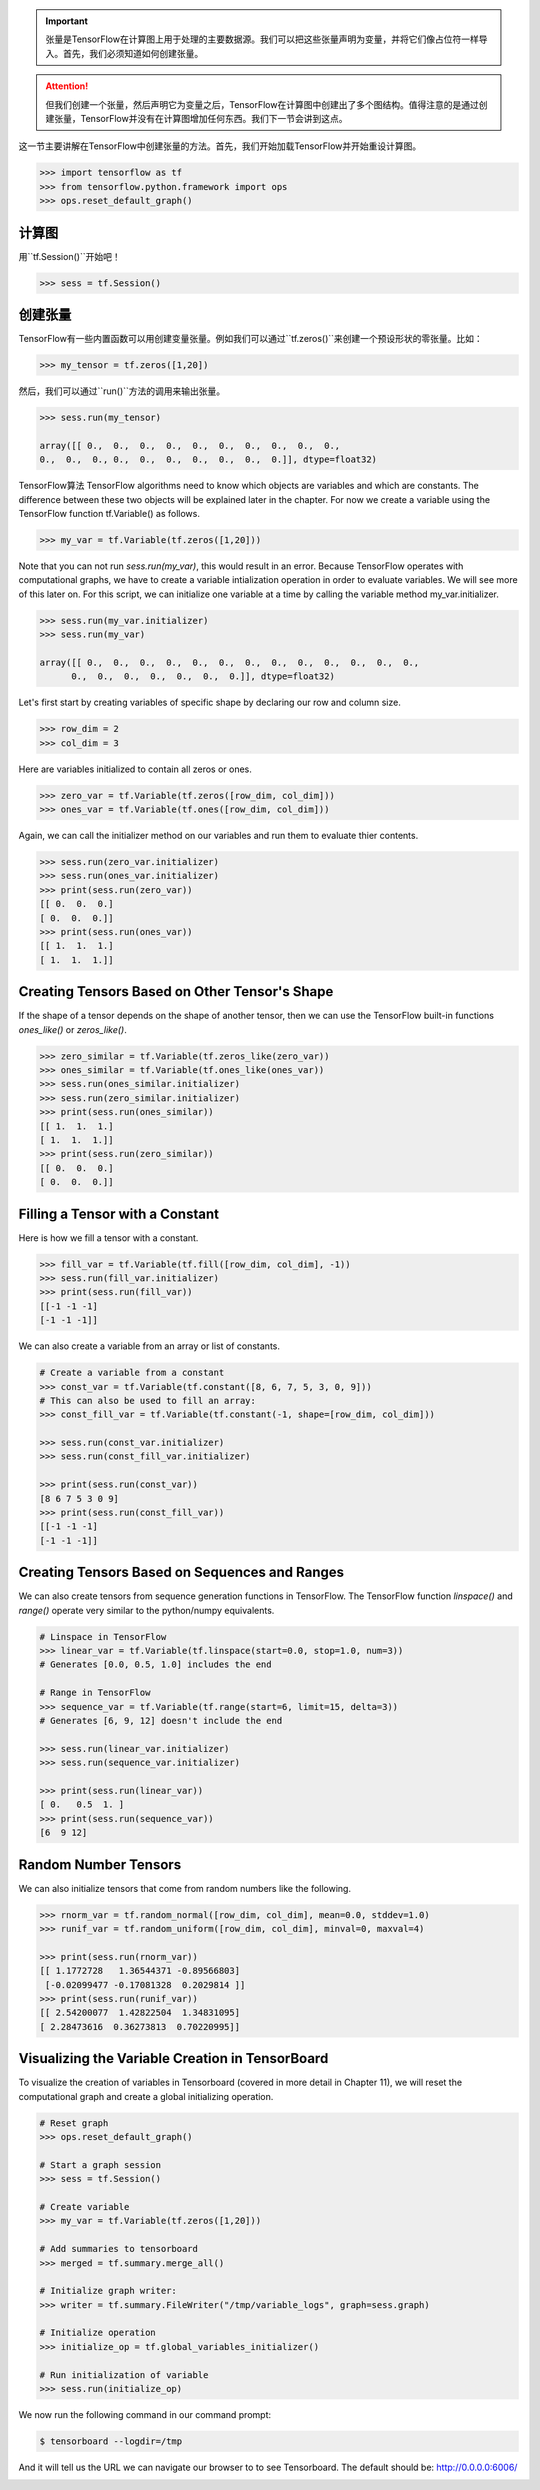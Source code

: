 .. important::

   张量是TensorFlow在计算图上用于处理的主要数据源。我们可以把这些张量声明为变量，并将它们像占位符一样导入。首先，我们必须知道如何创建张量。
   
.. attention::
   
   但我们创建一个张量，然后声明它为变量之后，TensorFlow在计算图中创建出了多个图结构。值得注意的是通过创建张量，TensorFlow并没有在计算图增加任何东西。我们下一节会讲到这点。
   
这一节主要讲解在TensorFlow中创建张量的方法。首先，我们开始加载TensorFlow并开始重设计算图。

.. code:: python
   
    >>> import tensorflow as tf
    >>> from tensorflow.python.framework import ops
    >>> ops.reset_default_graph()

计算图
^^^^^^^^^^^^^^^^^^^^^

用``tf.Session()``开始吧！


.. code:: python
     
     >>> sess = tf.Session()
     
创建张量
^^^^^^^^^^^^^^^^^

TensorFlow有一些内置函数可以用创建变量张量。例如我们可以通过``tf.zeros()``来创建一个预设形状的零张量。比如：

.. code:: python
    
    >>> my_tensor = tf.zeros([1,20])
    
然后，我们可以通过``run()``方法的调用来输出张量。

.. code:: python
    
    >>> sess.run(my_tensor)
    
    array([[ 0.,  0.,  0.,  0.,  0.,  0.,  0.,  0.,  0.,  0.,  
    0.,  0.,  0., 0.,  0.,  0.,  0.,  0.,  0.,  0.]], dtype=float32)
 
TensorFlow算法
TensorFlow algorithms need to know which objects are variables and which are constants. The difference between these two objects will be explained later in the chapter. For now we create a variable using the TensorFlow function tf.Variable() as follows.

.. code:: python
      
      >>> my_var = tf.Variable(tf.zeros([1,20]))
      
Note that you can not run `sess.run(my_var)`, this would result in an error. Because TensorFlow operates with computational graphs, we have to create a variable intialization operation in order to evaluate variables. We will see more of this later on. For this script, we can initialize one variable at a time by calling the variable method my_var.initializer.

.. code:: python
   
   >>> sess.run(my_var.initializer)
   >>> sess.run(my_var)
   
   array([[ 0.,  0.,  0.,  0.,  0.,  0.,  0.,  0.,  0.,  0.,  0.,  0.,  0.,
         0.,  0.,  0.,  0.,  0.,  0.,  0.]], dtype=float32)
         
Let's first start by creating variables of specific shape by declaring our row and column size.

.. code:: python
   
   >>> row_dim = 2
   >>> col_dim = 3
   
Here are variables initialized to contain all zeros or ones.

.. code:: python

   >>> zero_var = tf.Variable(tf.zeros([row_dim, col_dim]))
   >>> ones_var = tf.Variable(tf.ones([row_dim, col_dim]))
   
Again, we can call the initializer method on our variables and run them to evaluate thier contents.

.. code:: python

   >>> sess.run(zero_var.initializer)
   >>> sess.run(ones_var.initializer)
   >>> print(sess.run(zero_var))
   [[ 0.  0.  0.]
   [ 0.  0.  0.]]
   >>> print(sess.run(ones_var))
   [[ 1.  1.  1.]
   [ 1.  1.  1.]]
   
Creating Tensors Based on Other Tensor's Shape
^^^^^^^^^^^^^^^^^^^^^^^^^^^^^^^^^^^^^^^^^^^^^^

If the shape of a tensor depends on the shape of another tensor, then we can use the TensorFlow built-in functions `ones_like()` or `zeros_like()`.

.. code:: python

   >>> zero_similar = tf.Variable(tf.zeros_like(zero_var))
   >>> ones_similar = tf.Variable(tf.ones_like(ones_var))
   >>> sess.run(ones_similar.initializer)
   >>> sess.run(zero_similar.initializer)
   >>> print(sess.run(ones_similar))
   [[ 1.  1.  1.]
   [ 1.  1.  1.]] 
   >>> print(sess.run(zero_similar))
   [[ 0.  0.  0.]
   [ 0.  0.  0.]]
   
Filling a Tensor with a Constant
^^^^^^^^^^^^^^^^^^^^^^^^^^^^^^^^
Here is how we fill a tensor with a constant.

.. code:: python

   >>> fill_var = tf.Variable(tf.fill([row_dim, col_dim], -1))
   >>> sess.run(fill_var.initializer)
   >>> print(sess.run(fill_var))
   [[-1 -1 -1]
   [-1 -1 -1]]
      
We can also create a variable from an array or list of constants.

.. code:: python
   
   # Create a variable from a constant
   >>> const_var = tf.Variable(tf.constant([8, 6, 7, 5, 3, 0, 9]))
   # This can also be used to fill an array:
   >>> const_fill_var = tf.Variable(tf.constant(-1, shape=[row_dim, col_dim]))
   
   >>> sess.run(const_var.initializer)
   >>> sess.run(const_fill_var.initializer)

   >>> print(sess.run(const_var))
   [8 6 7 5 3 0 9]
   >>> print(sess.run(const_fill_var))
   [[-1 -1 -1]
   [-1 -1 -1]]

   
Creating Tensors Based on Sequences and Ranges
^^^^^^^^^^^^^^^^^^^^^^^^^^^^^^^^^^^^^^^^^^^^^^^

We can also create tensors from sequence generation functions in TensorFlow. The TensorFlow function `linspace()` and `range()` operate very similar to the python/numpy equivalents.

.. code:: python
   
   # Linspace in TensorFlow
   >>> linear_var = tf.Variable(tf.linspace(start=0.0, stop=1.0, num=3)) 
   # Generates [0.0, 0.5, 1.0] includes the end

   # Range in TensorFlow
   >>> sequence_var = tf.Variable(tf.range(start=6, limit=15, delta=3)) 
   # Generates [6, 9, 12] doesn't include the end

   >>> sess.run(linear_var.initializer)
   >>> sess.run(sequence_var.initializer)

   >>> print(sess.run(linear_var))
   [ 0.   0.5  1. ]
   >>> print(sess.run(sequence_var))
   [6  9 12]

Random Number Tensors
^^^^^^^^^^^^^^^^^^^^^
We can also initialize tensors that come from random numbers like the following.

.. code:: python
   
   >>> rnorm_var = tf.random_normal([row_dim, col_dim], mean=0.0, stddev=1.0)
   >>> runif_var = tf.random_uniform([row_dim, col_dim], minval=0, maxval=4)

   >>> print(sess.run(rnorm_var))
   [[ 1.1772728   1.36544371 -0.89566803]
    [-0.02099477 -0.17081328  0.2029814 ]]
   >>> print(sess.run(runif_var))
   [[ 2.54200077  1.42822504  1.34831095]
   [ 2.28473616  0.36273813  0.70220995]]
   
Visualizing the Variable Creation in TensorBoard
^^^^^^^^^^^^^^^^^^^^^^^^^^^^^^^^^^^^^^^^^^^^^^^^
To visualize the creation of variables in Tensorboard (covered in more detail in Chapter 11), we will reset the computational graph and create a global initializing operation.

.. code:: python
   
   # Reset graph
   >>> ops.reset_default_graph()

   # Start a graph session
   >>> sess = tf.Session()

   # Create variable
   >>> my_var = tf.Variable(tf.zeros([1,20]))

   # Add summaries to tensorboard
   >>> merged = tf.summary.merge_all()

   # Initialize graph writer:
   >>> writer = tf.summary.FileWriter("/tmp/variable_logs", graph=sess.graph)

   # Initialize operation
   >>> initialize_op = tf.global_variables_initializer()

   # Run initialization of variable
   >>> sess.run(initialize_op)
   
We now run the following command in our command prompt:

.. code:: bash
   
   $ tensorboard --logdir=/tmp

And it will tell us the URL we can navigate our browser to to see Tensorboard. The default should be: http://0.0.0.0:6006/

.. image:: /01_Introduction/images/02_variable.png



